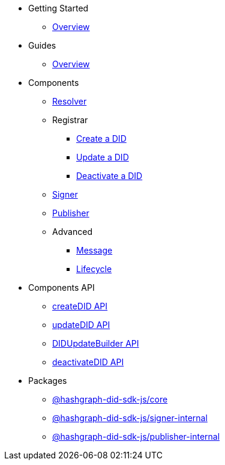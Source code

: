 * Getting Started
  ** xref:getting-started/guide.adoc[Overview]
// ** xref:getting-started/installation.adoc[Installation]
// ** xref:getting-started/environment-setup.adoc[Environment Setup]

* Guides
// ** xref:guides/the-basics.adoc[The Basics]
  ** xref:guides/guide.adoc[Overview]

* Components
  ** xref:components/resolver/guide.adoc[Resolver]
  ** Registrar
    *** xref:components/registrar/createDID/guide.adoc[Create a DID]
    *** xref:components/registrar/updateDID/guide.adoc[Update a DID]
// *** xref:components/registrar/updateDID/guide2.adoc[Update a DID 2]
    *** xref:components/registrar/deactivateDID/guide.adoc[Deactivate a DID]
// *** xref:components/registrar/deactivateDID/guide2.adoc[Deactivate a DID2]
  ** xref:components/signer/guide.adoc[Signer]
  ** xref:components/publisher/guide.adoc[Publisher]
  ** Advanced
    *** xref::components/advanced/message/guide.adoc[Message]
    *** xref::components/advanced/lifecycle/guide.adoc[Lifecycle]

* Components API
  ** xref:components-api/createDID/api.adoc[createDID API]
  ** xref:components-api/updateDID/api.adoc[updateDID API]
  ** xref:components-api/DIDUpdateBuilder/api.adoc[DIDUpdateBuilder API]
  ** xref:components-api/deactivateDID/api.adoc[deactivateDID API]

* Packages
  ** xref:packages/core/guide.adoc[@hashgraph-did-sdk-js/core]
  ** xref:packages/signer-internal/guide.adoc[@hashgraph-did-sdk-js/signer-internal]
  ** xref:packages/publisher-internal/guide.adoc[@hashgraph-did-sdk-js/publisher-internal]